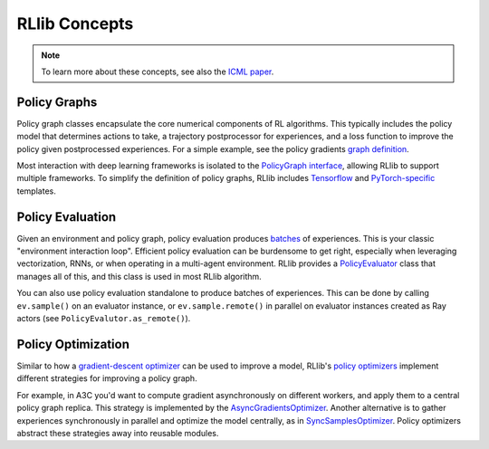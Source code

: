RLlib Concepts
==============

.. note::

    To learn more about these concepts, see also the `ICML paper <https://arxiv.org/abs/1712.09381>`__.

Policy Graphs
-------------

Policy graph classes encapsulate the core numerical components of RL algorithms. This typically includes the policy model that determines actions to take, a trajectory postprocessor for experiences, and a loss function to improve the policy given postprocessed experiences. For a simple example, see the policy gradients `graph definition <https://github.com/ray-project/ray/blob/master/python/ray/rllib/agents/pg/pg_policy_graph.py>`__.

Most interaction with deep learning frameworks is isolated to the `PolicyGraph interface <https://github.com/ray-project/ray/blob/master/python/ray/rllib/evaluation/policy_graph.py>`__, allowing RLlib to support multiple frameworks. To simplify the definition of policy graphs, RLlib includes `Tensorflow <https://github.com/ray-project/ray/blob/master/python/ray/rllib/evaluation/tf_policy_graph.py>`__ and `PyTorch-specific <https://github.com/ray-project/ray/blob/master/python/ray/rllib/evaluation/torch_policy_graph.py>`__ templates.

Policy Evaluation
-----------------

Given an environment and policy graph, policy evaluation produces `batches <https://github.com/ray-project/ray/blob/master/python/ray/rllib/evaluation/sample_batch.py>`__ of experiences. This is your classic "environment interaction loop". Efficient policy evaluation can be burdensome to get right, especially when leveraging vectorization, RNNs, or when operating in a multi-agent environment. RLlib provides a `PolicyEvaluator <https://github.com/ray-project/ray/blob/master/python/ray/rllib/evaluation/policy_evaluator.py>`__ class that manages all of this, and this class is used in most RLlib algorithm.

You can also use policy evaluation standalone to produce batches of experiences. This can be done by calling ``ev.sample()`` on an evaluator instance, or ``ev.sample.remote()`` in parallel on evaluator instances created as Ray actors (see ``PolicyEvalutor.as_remote()``).

Policy Optimization
-------------------

Similar to how a `gradient-descent optimizer <https://www.tensorflow.org/api_docs/python/tf/train/GradientDescentOptimizer>`__ can be used to improve a model, RLlib's `policy optimizers <https://github.com/ray-project/ray/tree/master/python/ray/rllib/optimizers>`__ implement different strategies for improving a policy graph.

For example, in A3C you'd want to compute gradient asynchronously on different workers, and apply them to a central policy graph replica. This strategy is implemented by the `AsyncGradientsOptimizer <https://github.com/ray-project/ray/blob/master/python/ray/rllib/optimizers/async_gradients_optimizer.py>`__. Another alternative is to gather experiences synchronously in parallel and optimize the model centrally, as in `SyncSamplesOptimizer <https://github.com/ray-project/ray/blob/master/python/ray/rllib/optimizers/sync_samples_optimizer.py>`__. Policy optimizers abstract these strategies away into reusable modules.

